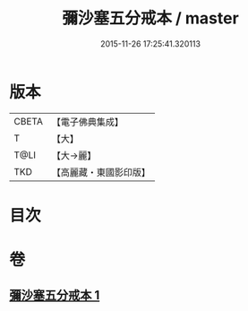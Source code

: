 #+TITLE: 彌沙塞五分戒本 / master
#+DATE: 2015-11-26 17:25:41.320113
* 版本
 |     CBETA|【電子佛典集成】|
 |         T|【大】     |
 |      T@LI|【大→麗】   |
 |       TKD|【高麗藏・東國影印版】|

* 目次
* 卷
** [[file:KR6k0002_001.txt][彌沙塞五分戒本 1]]
